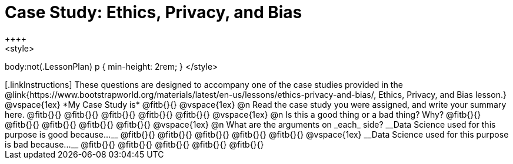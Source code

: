 = Case Study: Ethics, Privacy, and Bias
++++
<style>
body:not(.LessonPlan) p { min-height: 2rem; }
</style>
++++

[.linkInstructions]
These questions are designed to accompany one of the case studies provided in the @link{https://www.bootstrapworld.org/materials/latest/en-us/lessons/ethics-privacy-and-bias/, Ethics, Privacy, and Bias lesson.}
@vspace{1ex}

*My Case Study is* @fitb{}{}

@vspace{1ex}

@n Read the case study you were assigned, and write your summary here.

@fitb{}{}

@fitb{}{}

@fitb{}{}

@fitb{}{}

@fitb{}{}

@vspace{1ex}

@n Is this a good thing or a bad thing? Why?

@fitb{}{}

@fitb{}{}

@fitb{}{}

@fitb{}{}

@fitb{}{}

@vspace{1ex}

@n What are the arguments on _each_ side?

__Data Science used for this purpose is good because...__

@fitb{}{}

@fitb{}{}

@fitb{}{}

@fitb{}{}

@fitb{}{}

@vspace{1ex}

__Data Science used for this purpose is bad because...__

@fitb{}{}

@fitb{}{}

@fitb{}{}

@fitb{}{}

@fitb{}{}
